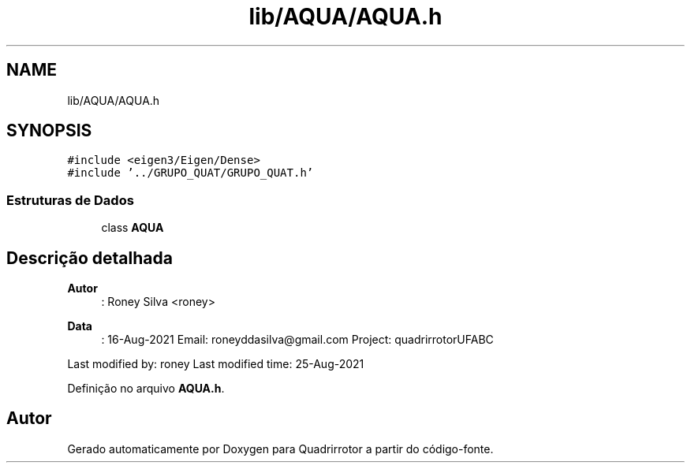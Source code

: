 .TH "lib/AQUA/AQUA.h" 3 "Sexta, 17 de Setembro de 2021" "Quadrirrotor" \" -*- nroff -*-
.ad l
.nh
.SH NAME
lib/AQUA/AQUA.h
.SH SYNOPSIS
.br
.PP
\fC#include <eigen3/Eigen/Dense>\fP
.br
\fC#include '\&.\&./GRUPO_QUAT/GRUPO_QUAT\&.h'\fP
.br

.SS "Estruturas de Dados"

.in +1c
.ti -1c
.RI "class \fBAQUA\fP"
.br
.in -1c
.SH "Descrição detalhada"
.PP 

.PP
\fBAutor\fP
.RS 4
: Roney Silva <roney> 
.RE
.PP
\fBData\fP
.RS 4
: 16-Aug-2021 Email: roneyddasilva@gmail.com Project: quadrirrotorUFABC
.RE
.PP
Last modified by: roney Last modified time: 25-Aug-2021 
.PP
Definição no arquivo \fBAQUA\&.h\fP\&.
.SH "Autor"
.PP 
Gerado automaticamente por Doxygen para Quadrirrotor a partir do código-fonte\&.
